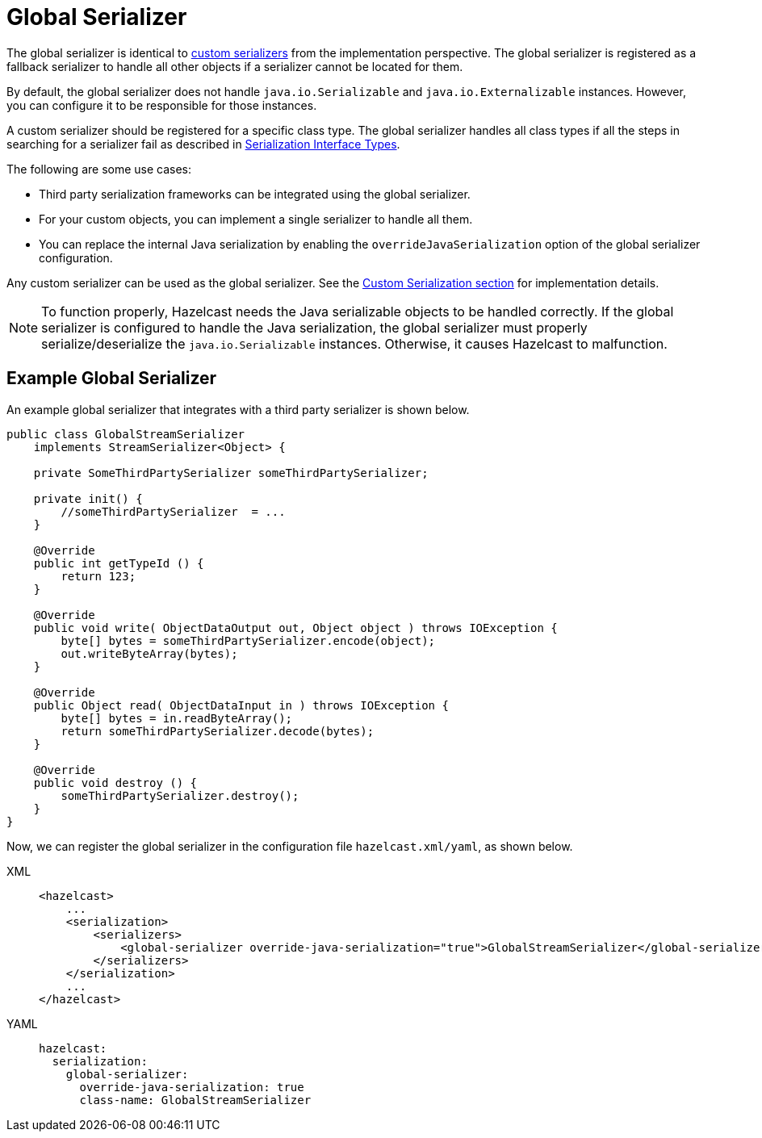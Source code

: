 = Global Serializer

The global serializer is identical to
xref:custom-serialization.adoc[custom serializers] from the implementation perspective.
The global serializer is registered as a fallback serializer to handle all other objects if a serializer cannot be located for them.

By default, the global serializer does not handle `java.io.Serializable` and `java.io.Externalizable` instances.
However, you can configure it to be responsible for those instances.

A custom serializer should be registered for a specific class type.
The global serializer handles all class types if all the steps in searching for
a serializer fail as described in xref:interface-types.adoc[Serialization Interface Types].

The following are some use cases:

* Third party serialization frameworks can be integrated using the global serializer.
* For your custom objects, you can implement a single serializer to handle all them.
* You can replace the internal Java serialization by enabling the
`overrideJavaSerialization` option of the global serializer configuration.

Any custom serializer can be used as the global serializer.
See the xref:custom-serialization.adoc[Custom Serialization section] for implementation details.

NOTE: To function properly, Hazelcast needs the Java serializable objects to be handled correctly.
If the global serializer is configured to handle the Java serialization, the global serializer must
properly serialize/deserialize the `java.io.Serializable` instances. Otherwise, it causes Hazelcast to malfunction.

[[sample-global-serializer]]
== Example Global Serializer

An example global serializer that integrates with a third party serializer is shown below.

[source,java]
----
public class GlobalStreamSerializer
    implements StreamSerializer<Object> {

    private SomeThirdPartySerializer someThirdPartySerializer;

    private init() {
        //someThirdPartySerializer  = ...
    }

    @Override
    public int getTypeId () {
        return 123;
    }

    @Override
    public void write( ObjectDataOutput out, Object object ) throws IOException {
        byte[] bytes = someThirdPartySerializer.encode(object);
        out.writeByteArray(bytes);
    }

    @Override
    public Object read( ObjectDataInput in ) throws IOException {
        byte[] bytes = in.readByteArray();
        return someThirdPartySerializer.decode(bytes);
    }

    @Override
    public void destroy () {
        someThirdPartySerializer.destroy();
    }
}
----

Now, we can register the global serializer in the configuration file `hazelcast.xml/yaml`, as shown below.

[tabs] 
==== 
XML:: 
+ 
-- 
[source,xml]
----
<hazelcast>
    ...
    <serialization>
        <serializers>
            <global-serializer override-java-serialization="true">GlobalStreamSerializer</global-serializer>
        </serializers>
    </serialization>
    ...
</hazelcast>
----
--

YAML::
+
[source,yaml]
----
hazelcast:
  serialization:
    global-serializer:
      override-java-serialization: true
      class-name: GlobalStreamSerializer
----
====